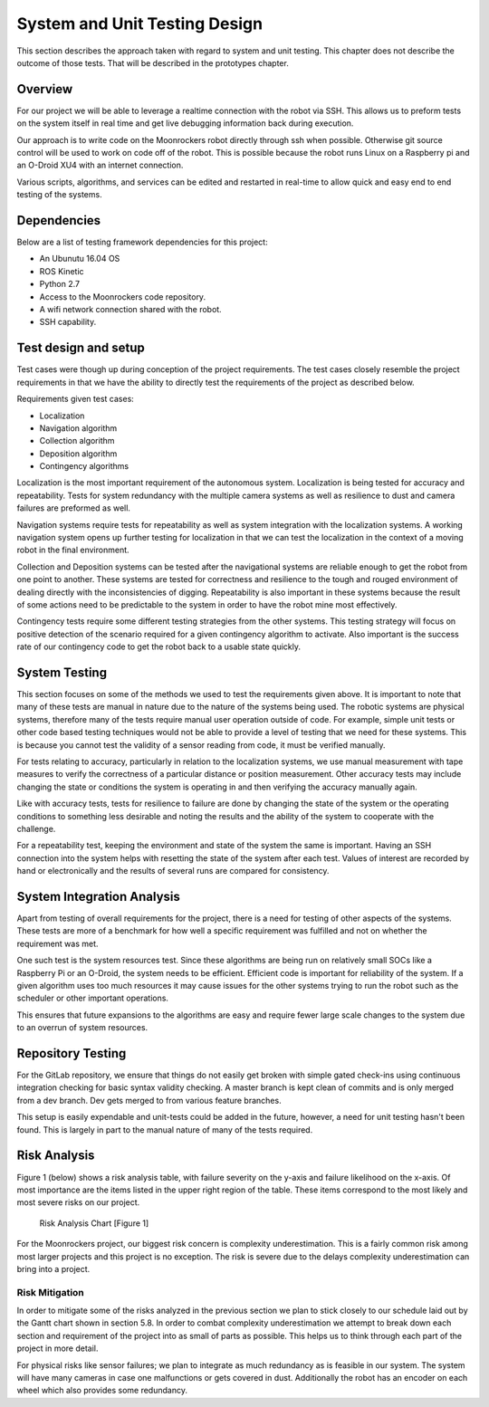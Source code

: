 System and Unit Testing Design
==============================

This section describes the approach taken with regard to system and unit
testing. This chapter does not describe the outcome of those tests. That
will be described in the prototypes chapter.

Overview
--------

For our project we will be able to leverage a realtime connection with
the robot via SSH. This allows us to preform tests on the system itself
in real time and get live debugging information back during execution.

Our approach is to write code on the Moonrockers robot directly through
ssh when possible. Otherwise git source control will be used to work on 
code off of the robot. This is possible because the robot runs Linux on
a Raspberry pi and an O-Droid XU4 with an internet connection. 

Various scripts, algorithms, and services can be edited and restarted in
real-time to allow quick and easy end to end testing of the systems.

Dependencies
------------

Below are a list of testing framework dependencies for this project:

* An Ubunutu 16.04 OS
* ROS Kinetic
* Python 2.7
* Access to the Moonrockers code repository.
* A wifi network connection shared with the robot.
* SSH capability.

Test design and setup
---------------------

Test cases were though up during conception of the project requirements.
The test cases closely resemble the project requirements in that we have
the ability to directly test the requirements of the project as 
described below.

Requirements given test cases:

* Localization
* Navigation algorithm
* Collection algorithm
* Deposition algorithm
* Contingency algorithms 

Localization is the most important requirement of the autonomous system.
Localization is being tested for accuracy and repeatability. Tests for
system redundancy with the multiple camera systems as well as resilience
to dust and camera failures are preformed as well.

Navigation systems require tests for repeatability as well as system 
integration with the localization systems. A working navigation system 
opens up further testing for localization in that we can test the 
localization in the context of a moving robot in the final environment.

Collection and Deposition systems can be tested after the navigational 
systems are reliable enough to get the robot from one point to another.
These systems are tested for correctness and resilience to the tough
and rouged environment of dealing directly with the inconsistencies of
digging.  Repeatability is also important in these systems because the 
result of some actions need to be predictable to the system in order to 
have the robot mine most effectively.

Contingency tests require some different testing strategies from the 
other systems. This testing strategy will focus on positive detection of 
the scenario required for a given contingency algorithm to activate.
Also important is the success rate of our contingency code to get the 
robot back to a usable state quickly.

System Testing
--------------

This section focuses on some of the methods we used to test the
requirements given above. It is important to note that many of these 
tests are manual in nature due to the nature of the systems being used.
The robotic systems are physical systems, therefore many of the tests 
require manual user operation outside of code. For example, simple 
unit tests or other code based testing techniques would not be able to 
provide a level of testing that we need for these systems. This is
because you cannot test the validity of a sensor reading from code, it
must be verified manually.

For tests relating to accuracy, particularly in relation to the
localization systems, we use manual measurement with tape measures to 
verify the correctness of a particular distance or position measurement.
Other accuracy tests may include changing the state or conditions the 
system is operating in and then verifying the accuracy manually again.

Like with accuracy tests, tests for resilience to failure are done by 
changing the state of the system or the operating conditions to something
less desirable and noting the results and the ability of the system to
cooperate with the challenge.

For a repeatability test, keeping the environment and state of the
system the same is important.  Having an SSH connection into the system
helps with resetting the state of the system after each test.  Values of
interest are recorded by hand or electronically and the results of several
runs are compared for consistency.

System Integration Analysis
---------------------------

Apart from testing of overall requirements for the project, there is a 
need for testing of other aspects of the systems.  These tests are more
of a benchmark for how well a specific requirement was fulfilled and not
on whether the requirement was met.

One such test is the system resources test. Since these algorithms are
being run on relatively small SOCs like a Raspberry Pi or an O-Droid,
the system needs to be efficient. Efficient code is important for
reliability of the system.  If a given algorithm uses too much resources
it may cause issues for the other systems trying to run the robot such as
the scheduler or other important operations.

This ensures that future expansions to the algorithms are easy and require
fewer large scale changes to the system due to an overrun of system
resources. 

Repository Testing
------------------

For the GitLab repository, we ensure that things do not easily get broken
with simple gated check-ins using continuous integration checking for basic
syntax validity checking. A master branch is kept clean of commits and is
only merged from a dev branch. Dev gets merged to from various feature
branches. 

This setup is easily expendable and unit-tests could be added in the
future, however, a need for unit testing hasn't been found. This is largely 
in part to the manual nature of many of the tests required. 

Risk Analysis
-------------

Figure 1 (below) shows a risk analysis table, with failure severity on 
the y-axis and failure likelihood on the x-axis. Of most importance are
the items listed in the upper right region of the table. These items
correspond to the most likely and most severe risks on our project.

.. figure:: ./risk.png
	:alt: Risk Analysis Chart [Figure 1]
	:width: 75.0%

	Risk Analysis Chart [Figure 1]

For the Moonrockers project, our biggest risk concern is complexity
underestimation.  This is a fairly common risk among most larger projects
and this project is no exception. The risk is severe due to the delays 
complexity underestimation can bring into a project.

Risk Mitigation
~~~~~~~~~~~~~~~

In order to mitigate some of the risks analyzed in the previous section
we plan to stick closely to our schedule laid out by the Gantt chart
shown in section 5.8. In order to combat complexity underestimation we
attempt to break down each section and requirement of the project into 
as small of parts as possible. This helps us to think through each part
of the project in more detail. 

For physical risks like sensor failures; we plan to integrate as much
redundancy as is feasible in our system. The system will have many
cameras in case one malfunctions or gets covered in dust. Additionally
the robot has an encoder on each wheel which also provides some
redundancy. 